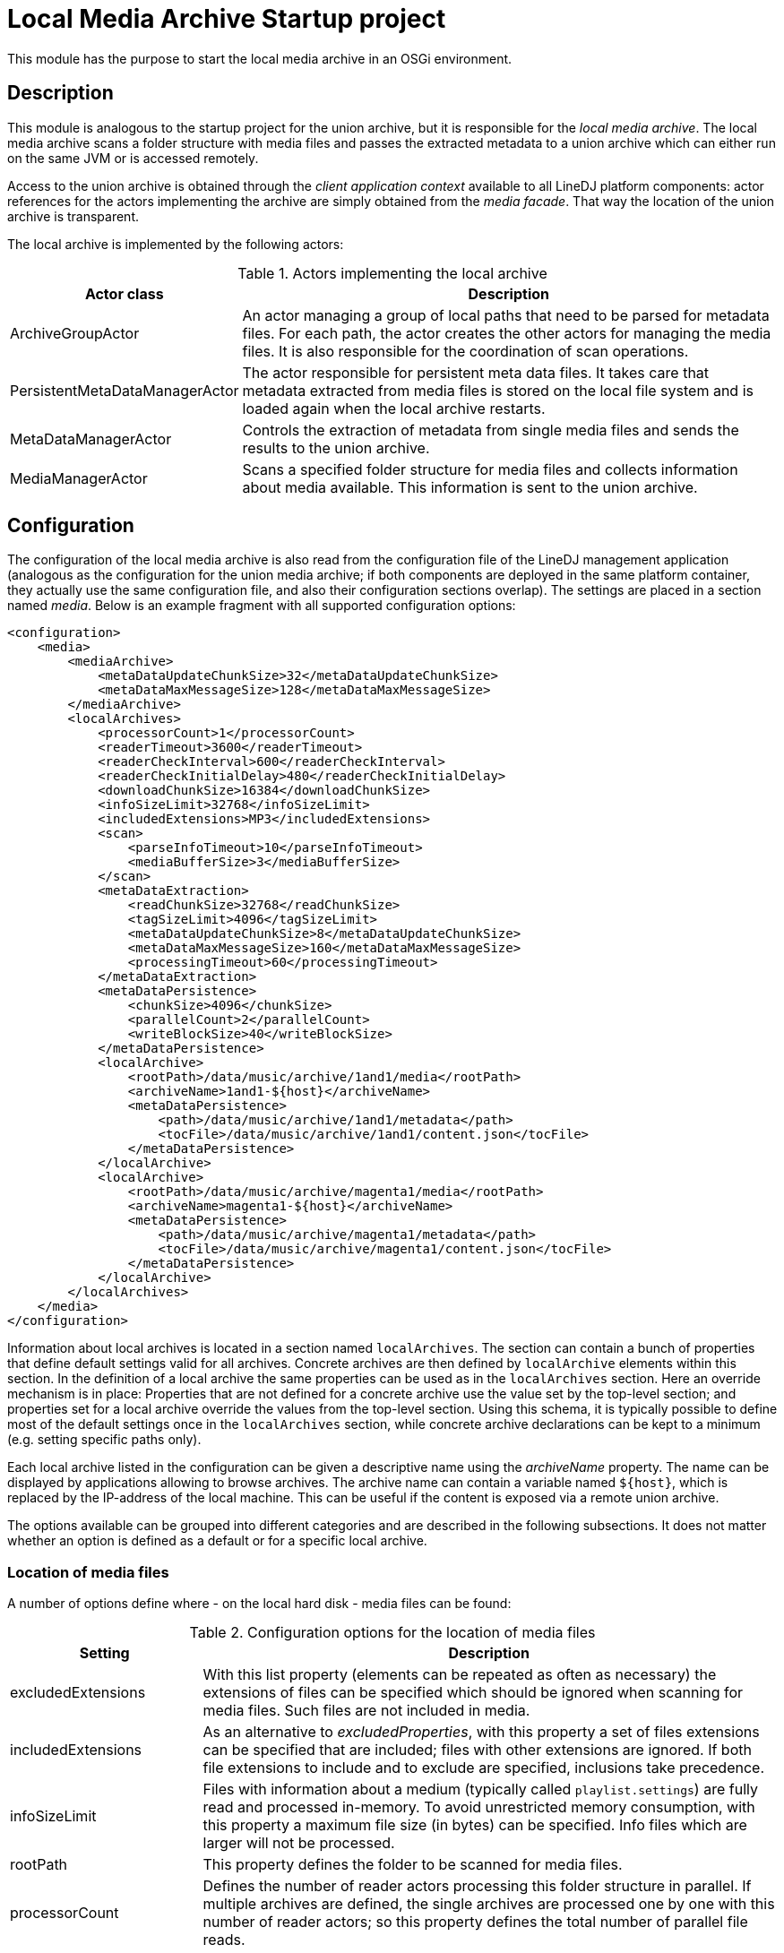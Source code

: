= Local Media Archive Startup project

This module has the purpose to start the local media archive in an OSGi
environment.

== Description

This module is analogous to the startup project for the union archive, but
it is responsible for the _local media archive_. The local media archive
scans a folder structure with media files and passes the extracted metadata
to a union archive which can either run on the same JVM or is accessed
remotely.

Access to the union archive is obtained through the _client application
context_ available to all LineDJ platform components: actor references for the
actors implementing the archive are simply obtained from the _media facade_.
That way the location of the union archive is transparent.

The local archive is implemented by the following actors:

.Actors implementing the local archive
[cols="1,3",options="header"]
|==============================
| Actor class | Description
| ArchiveGroupActor | An actor managing a group of local paths that need to be
parsed for metadata files. For each path, the actor creates the other actors
for managing the media files. It is also responsible for the coordination of
scan operations.
| PersistentMetaDataManagerActor | The actor responsible for persistent meta
data files. It takes care that metadata extracted from media files is stored
on the local file system and is loaded again when the local archive restarts.
| MetaDataManagerActor | Controls the extraction of metadata from single media
files and sends the results to the union archive.
| MediaManagerActor | Scans a specified folder structure for media files and
collects information about media available. This information is sent to the
union archive.
|==============================

== Configuration

The configuration of the local media archive is also read from the
configuration file of the LineDJ management application (analogous as the
configuration for the union media archive; if both components are deployed in
the same platform container, they actually use the same configuration file,
and also their configuration sections overlap). The settings are placed in a
section named _media_. Below is an example fragment with all supported
configuration options:

[source,xml]
----
<configuration>
    <media>
        <mediaArchive>
            <metaDataUpdateChunkSize>32</metaDataUpdateChunkSize>
            <metaDataMaxMessageSize>128</metaDataMaxMessageSize>
        </mediaArchive>
        <localArchives>
            <processorCount>1</processorCount>
            <readerTimeout>3600</readerTimeout>
            <readerCheckInterval>600</readerCheckInterval>
            <readerCheckInitialDelay>480</readerCheckInitialDelay>
            <downloadChunkSize>16384</downloadChunkSize>
            <infoSizeLimit>32768</infoSizeLimit>
            <includedExtensions>MP3</includedExtensions>
            <scan>
                <parseInfoTimeout>10</parseInfoTimeout>
                <mediaBufferSize>3</mediaBufferSize>
            </scan>
            <metaDataExtraction>
                <readChunkSize>32768</readChunkSize>
                <tagSizeLimit>4096</tagSizeLimit>
                <metaDataUpdateChunkSize>8</metaDataUpdateChunkSize>
                <metaDataMaxMessageSize>160</metaDataMaxMessageSize>
                <processingTimeout>60</processingTimeout>
            </metaDataExtraction>
            <metaDataPersistence>
                <chunkSize>4096</chunkSize>
                <parallelCount>2</parallelCount>
                <writeBlockSize>40</writeBlockSize>
            </metaDataPersistence>
            <localArchive>
                <rootPath>/data/music/archive/1and1/media</rootPath>
                <archiveName>1and1-${host}</archiveName>
                <metaDataPersistence>
                    <path>/data/music/archive/1and1/metadata</path>
                    <tocFile>/data/music/archive/1and1/content.json</tocFile>
                </metaDataPersistence>
            </localArchive>
            <localArchive>
                <rootPath>/data/music/archive/magenta1/media</rootPath>
                <archiveName>magenta1-${host}</archiveName>
                <metaDataPersistence>
                    <path>/data/music/archive/magenta1/metadata</path>
                    <tocFile>/data/music/archive/magenta1/content.json</tocFile>
                </metaDataPersistence>
            </localArchive>
        </localArchives>
    </media>
</configuration>
----

Information about local archives is located in a section named `localArchives`.
The section can contain a bunch of properties that define default settings
valid for all archives. Concrete archives are then defined by `localArchive`
elements within this section. In the definition of a local archive the same
properties can be used as in the `localArchives` section. Here an override
mechanism is in place: Properties that are not defined for a concrete archive
use the value set by the top-level section; and properties set for a local
archive override the values from the top-level section. Using this schema, it
is typically possible to define most of the default settings once in the
`localArchives` section, while concrete archive declarations can be kept to a
minimum (e.g. setting specific paths only).

Each local archive listed in the configuration can be given a descriptive name
using the _archiveName_ property. The name can be displayed by applications
allowing to browse archives. The archive name can contain a variable named
`${host}`, which is replaced by the IP-address of the local machine. This can
be useful if the content is exposed via a remote union archive.

The options available can be grouped into different categories and are
described in the following subsections. It does not matter whether an option is
defined as a default or for a specific local archive.

=== Location of media files

A number of options define where - on the local hard disk - media files can be
found:

.Configuration options for the location of media files
[cols="1,3",options="header"]
|============================
| Setting | Description
| excludedExtensions | With this list property (elements can be repeated as
often as necessary) the extensions of files can be specified which should be
ignored when scanning for media files. Such files are not included in media.
| includedExtensions | As an alternative to _excludedProperties_, with this
property a set of files extensions can be specified that are included; files
with other extensions are ignored. If both file extensions to include and to
exclude are specified, inclusions take precedence.
| infoSizeLimit | Files with information about a medium (typically called
`playlist.settings`) are fully read and processed in-memory. To avoid
unrestricted memory consumption, with this property a maximum file size (in
bytes) can be specified. Info files which are larger will not be processed.
| rootPath | This property defines the folder to be scanned for media files.
| processorCount | Defines the number of reader actors processing this folder
structure in parallel. If multiple archives are defined, the single archives
are processed one by one with this number of reader actors; so this property
defines the total number of parallel file reads.
| metaDataMediaBufferSize | A property determining the maximum size of the
buffer for media waiting to be processed for metadata extraction. During a
metadata scan operation, in a first step the content of media is determined.
Then the metadata for the files on the media is obtained (either from a
persistent storage or by metadata extraction). As this may take more time, the
number of media waiting to be processed for metadata extraction may increase.
This property defines a threshold for this number. When it is reached the scan
operation is blocked until media have been processed completely. This reduces
the amount of memory consumption during a scan operation. The property is
optional; a default value is used if it is not specified.
|============================

=== Settings related to scans for media files

These settings control the process of scanning a directory structure for media
files. Here the file system is traversed, media files are assigned to media
(identified by _medium description files_ with the file extension _.settings_),
and the description files are parsed to extract metadata about these media.
The settings are placed in a section named _scan_.

.Configuration options that control the scan process
[cols="1,3,1",options="header"]
|==============================
| Setting | Description | Default
| parseInfoTimeout | A timeout (in seconds) for parsing a medium description
file. If a parse operation takes longer than this time span, it is aborted and
dummy metadata is used for this medium. | 60 seconds
| mediaBufferSize | The size of the buffer for media to be processed in
parallel. When scanning a directory structure for media files some temporary
data is created for assignments of files to media, parsed description files,
etc. This property defines the number of temporary artifacts of those types
that can exist. If this limit is reached, stream processing pauses until the
limiting temporary artifacts have been processed. | 8
|==============================

=== Metadata extraction

The archive parses all detected media files in order to extract metadata
(e.g. ID3 tags) from them. With this group of options the behavior of this
metadata extraction process can be specified. The options are grouped in a
sub section named _metaDataExtraction_:

.Configuration options for metadata extraction
[cols="1,3",options="header"]
|============================
| Setting | Description
| metaDataExtraction.readChunkSize | Block size to be used when reading media
files. A buffer of this size is created in memory.
| metaDataExtraction.tagSizeLimit | Defines a maximum size of an ID3 tag to be
processed. Tags can become large, e.g. when they contain an image. The archive
only extracts text-based metadata. If a tag length is greater than this value,
it is ignored.
| metaDataExtraction.processingTimeout | Here a timeout (in seconds) for the
processing of a single media file can be specified. If metadata extraction for
this file takes longer, processing is aborted, and the file is ignored.
|============================

=== Metadata persistence

Once extracted, metadata is stored in files in JSON format on the local file
system. How this is done is specified with another group of options in the
_metaDataPersistence_ sub section:

.Configuration options for persisting metadata
[cols="1,3",options="header"]
|============================
| Setting | Description
| metaDataPersistence.path | Defines a path (on the local file system) where
files with extracted metadata information can be stored. Here files with the
extension `.mdt` (for metadata) are created containing the ID3 information
extracted from media files. These files are loaded when the archive starts up,
so that media files do not have to be scanned again.
| metaDataPersistence.chunkSize | Specifies the block size to be used when
reading or writing metadata files.
| metaDataPersistence.parallelCount | Here a number can be specified how many
metadata files are read in parallel. Increasing the number can speedup startup
time of the archive (provided that the local disc can handle the load).
| metaDataPersistence.writeBlockSize | If no persistent metadata file for a
medium is available, a new one is created automatically when the media files
from the medium are scanned. After some media files have been processed, an
`.mdt` file is written out, so that the information is already persisted in
case the scan is aborted. The _writeBlockSize_ property defines the number of
media files to be processed after the currently collected metadata is
persisted.
| metaDataPersistence.tocFile | A local archive can be configured to generate a
JSON file with a table of contents, i.e. a list with all media it contains and
their corresponding metadata files. This file has the same format as used by
an _HTTP archive_ to define its content. With the _tocFile_ property, the path
where to store the table of contents file can be specified. If it is missing,
no such file is generated.
|============================
